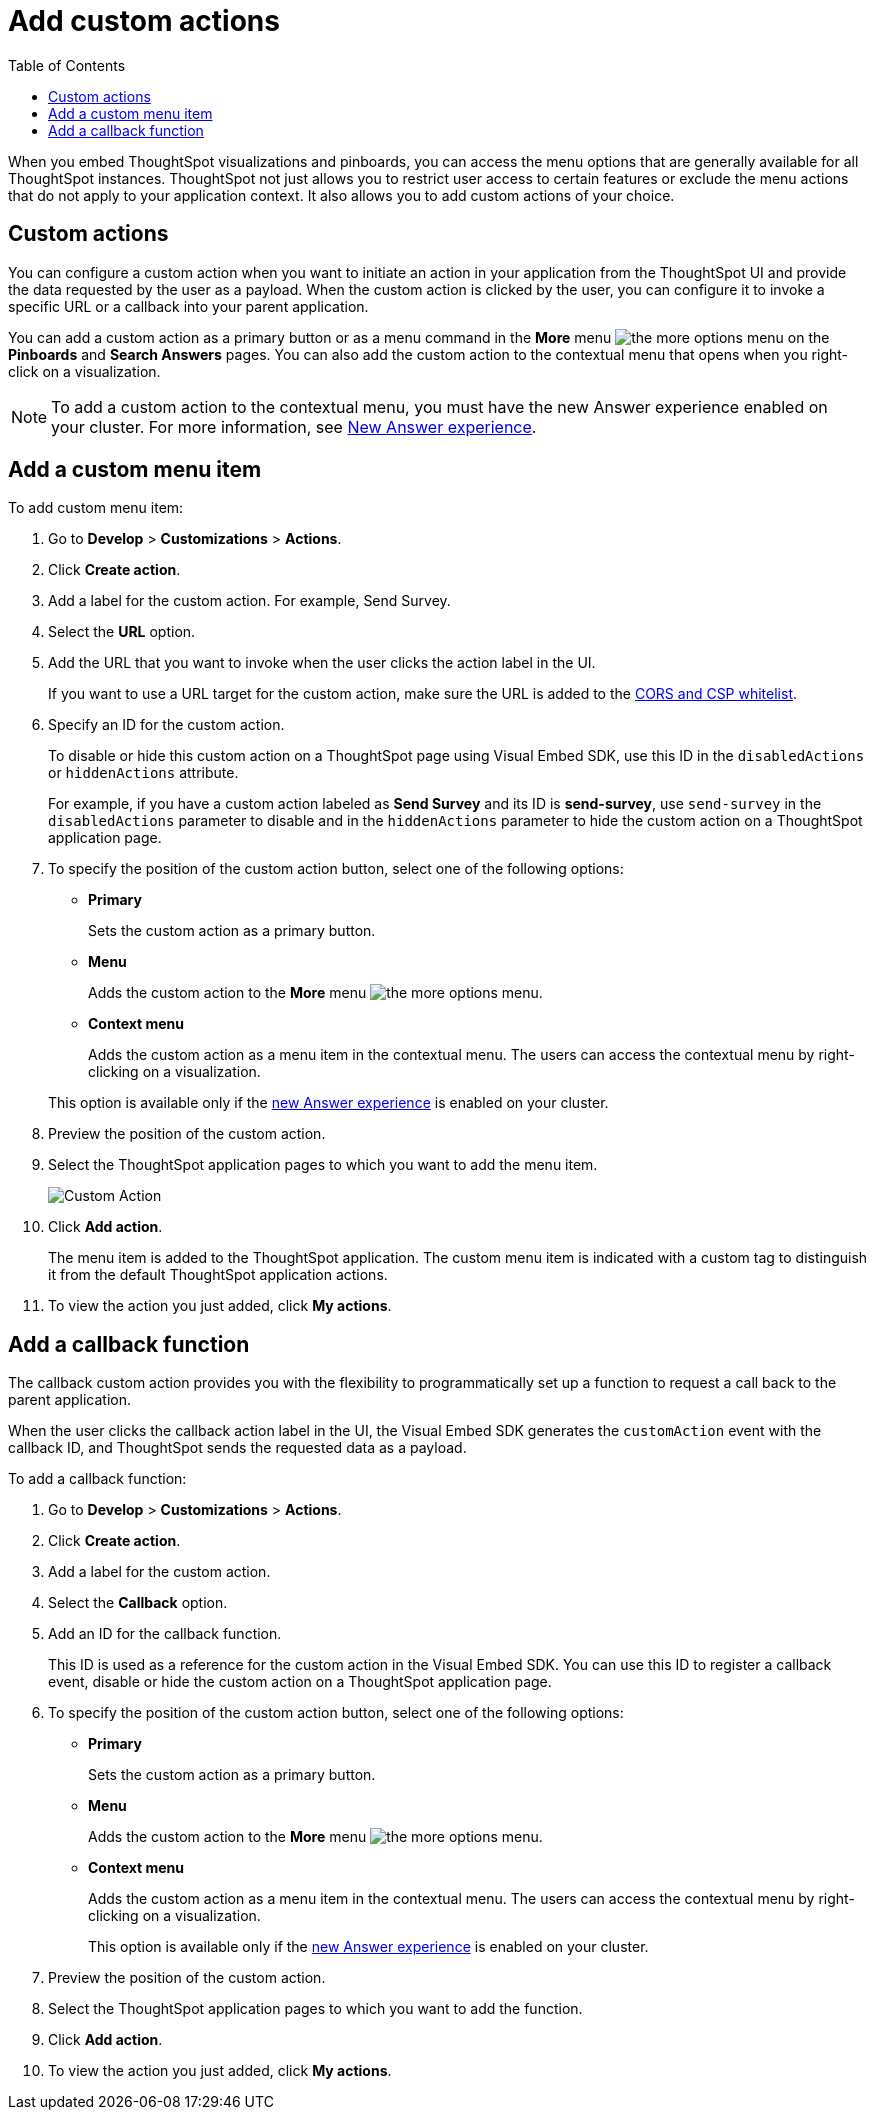 = Add custom actions
:toc: true

:page-title: Actions customization
:page-pageid: customize-actions
:page-description: Add custom actions

When you embed ThoughtSpot visualizations and pinboards, you can access the menu options that are generally available for all ThoughtSpot instances. ThoughtSpot not just allows you to restrict user access to certain features or exclude the menu actions that do not apply to your application context. It also allows you to add custom actions of your choice.


== Custom actions

You can configure a custom action when you want to initiate an action in your application from the ThoughtSpot UI and provide the data requested by the user as a payload. When the custom action is clicked by the user, you can configure it to invoke a specific URL or a callback into your parent application.  
////
For example, you may search in ThoughtSpot for customers whose contracts are due for renewal in the next month. You could then trigger an action that brings up a web page from an external billing system. When the billing system is set up to read the data (list of names, emails, products, and renewal dates) from ThoughtSpot, it can add the price, generate an invoice for each customer, and send it by email.
////

You can add a custom action as a primary button or as a menu command in the **More** menu image:./images/icon-more-10px.png[the more options menu] on the **Pinboards** and **Search Answers** pages. You can also add the custom action to the contextual menu that opens when you right-click on a visualization. 

[NOTE]
====
To add a custom action to the contextual menu, you must have the new Answer experience enabled on your cluster. For more information, see  link:https://cloud-docs.thoughtspot.com/admin/ts-cloud/new-answer-experience[New Answer experience, window=_blank].
====

== Add a custom menu item
To add custom menu item:

. Go to *Develop* > *Customizations* > *Actions*.
. Click *Create action*.
. Add a label for the custom action. For example, Send Survey.
. Select the *URL* option.
. Add the URL that you want to invoke when the user clicks the action label in the UI.

+
If you want to use a URL target for the custom action, make sure the URL is added to the xref:security.settngs.adoc[CORS and CSP whitelist].

. Specify an ID for the custom action.
+
To disable or hide this custom action on a ThoughtSpot page using Visual Embed SDK, use this ID in the `disabledActions` or  `hiddenActions` attribute.

+
For example, if you have a custom action labeled as *Send Survey* and its ID is  *send-survey*, use `send-survey` in the `disabledActions` parameter to disable and in the  `hiddenActions` parameter to hide the custom action on a ThoughtSpot application page.

. To specify the position of the custom action button, select one of the following options:
* *Primary*
+
Sets the custom action as a primary button.
* *Menu*
+
Adds the custom action to the  **More** menu image:./images/icon-more-10px.png[the more options menu].

* *Context menu*
+
Adds the custom action as a menu item in the contextual menu. The users can access the contextual menu by right-clicking on a visualization. 

+ 
This option is available only if the link:https://cloud-docs.thoughtspot.com/admin/ts-cloud/new-answer-experience[new Answer experience, window=_blank] is enabled on your cluster. 

. Preview  the position of the custom action.
. Select the ThoughtSpot application pages to which you want to add the menu item.

+
image::./images/custom-action-url.png[Custom Action]

. Click *Add action*.
+
The menu item is added to the ThoughtSpot application.
The custom menu item is indicated with a custom tag to distinguish it from the default ThoughtSpot application actions.

. To view the action you just added, click *My actions*.


== Add a callback function

The callback custom action provides you with the flexibility to programmatically set up a function to request a call back to the parent application.

When the user clicks the callback action label in the UI, the Visual Embed SDK generates the `customAction` event with the callback ID, and ThoughtSpot sends the requested data as a payload.

To add a callback function:

. Go to *Develop* > *Customizations* > *Actions*.
. Click *Create action*.
. Add a label for the custom action.
. Select the *Callback* option.
. Add an ID for the callback function.

+
This ID is used as a reference for the custom action in the Visual Embed SDK. You can use this ID to register a callback event, disable or hide the custom action on a ThoughtSpot application page.

. To specify the position of the custom action button, select one of the following options:
* *Primary*
+
Sets the custom action as a primary button.
* *Menu*
+
Adds the custom action to the  **More** menu image:./images/icon-more-10px.png[the more options menu].

* *Context menu*
+
Adds the custom action as a menu item in the contextual menu. The users can access the contextual menu by right-clicking on a visualization. 
+ 
This option is available only if the link:https://cloud-docs.thoughtspot.com/admin/ts-cloud/new-answer-experience[new Answer experience, window=_blank] is enabled on your cluster. 

. Preview  the position of the custom action.
. Select the ThoughtSpot application pages to which you want to add the function.
. Click *Add action*.
. To view the action you just added, click *My actions*.
